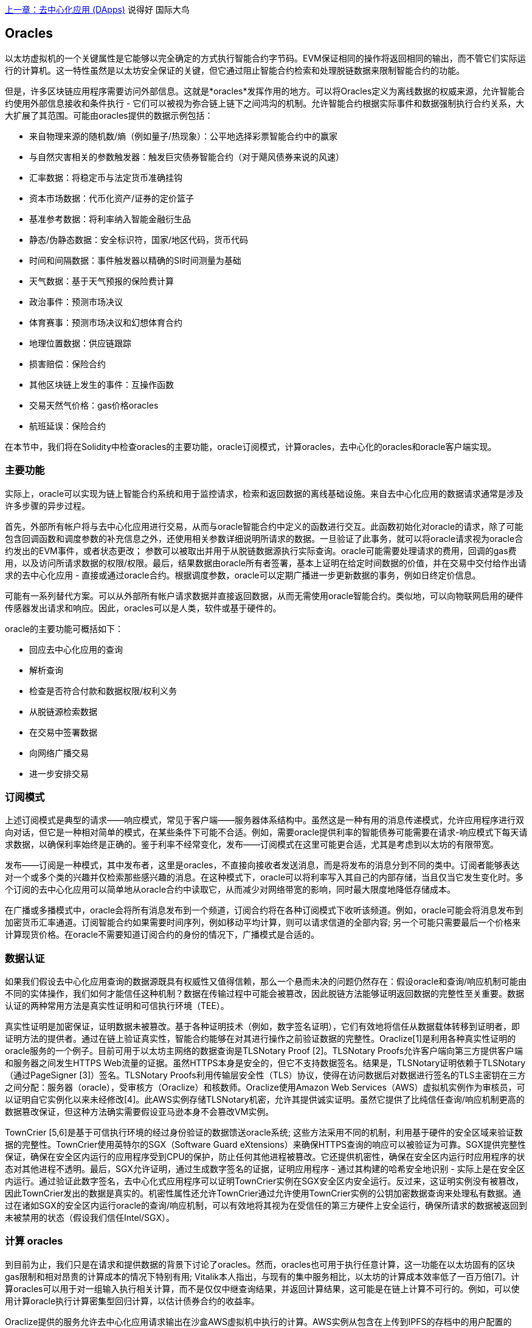 <<第十一章#,上一章：去中心化应用 (DApps)>>
说得好  国际大鸟
[[oracles_chap]]
== Oracles

以太坊虚拟机的一个关键属性是它能够以完全确定的方式执行智能合约字节码。EVM保证相同的操作将返回相同的输出，而不管它们实际运行的计算机。这一特性虽然是以太坊安全保证的关键，但它通过阻止智能合约检索和处理脱链数据来限制智能合约的功能。

但是，许多区块链应用程序需要访问外部信息。这就是*oracles*发挥作用的地方。可以将Oracles定义为离线数据的权威来源，允许智能合约使用外部信息接收和条件执行 - 它们可以被视为弥合链上链下之间鸿沟的机制。允许智能合约根据实际事件和数据强制执行合约关系，大大扩展了其范围。可能由oracles提供的数据示例包括：

* 来自物理来源的随机数/熵（例如量子/热现象）：公平地选择彩票智能合约中的赢家
* 与自然灾害相关的参数触发器：触发巨灾债券智能合约（对于飓风债券来说的风速）
* 汇率数据：将稳定币与法定货币准确挂钩
* 资本市场数据：代币化资产/证券的定价篮子
* 基准参考数据：将利率纳入智能金融衍生品
* 静态/伪静态数据：安全标识符，国家/地区代码，货币代码
* 时间和间隔数据：事件触发器以精确的SI时间测量为基础
* 天气数据：基于天气预报的保险费计算
* 政治事件：预测市场决议
* 体育赛事：预测市场决议和幻想体育合约
* 地理位置数据：供应链跟踪
* 损害赔偿：保险合约
* 其他区块链上发生的事件：互操作函数
* 交易天然气价格：gas价格oracles
* 航班延误：保险合约

在本节中，我们将在Solidity中检查oracles的主要功能，oracle订阅模式，计算oracles，去中心化的oracles和oracle客户端实现。

[[primary_functions_sec]]
=== 主要功能

实际上，oracle可以实现为链上智能合约系统和用于监控请求，检索和返回数据的离线基础设施。来自去中心化应用的数据请求通常是涉及许多步骤的异步过程。

首先，外部所有帐户将与去中心化应用进行交易，从而与oracle智能合约中定义的函数进行交互。此函数初始化对oracle的请求，除了可能包含回调函数和调度参数的补充信息之外，还使用相关参数详细说明所请求的数据。一旦验证了此事务，就可以将oracle请求视为oracle合约发出的EVM事件，或者状态更改； 参数可以被取出并用于从脱链数据源执行实际查询。oracle可能需要处理请求的费用，回调的gas费用，以及访问所请求数据的权限/权限。最后，结果数据由oracle所有者签署，基本上证明在给定时间数据的价值，并在交易中交付给作出请求的去中心化应用 - 直接或通过oracle合约。根据调度参数，oracle可以定期广播进一步更新数据的事务，例如日终定价信息。

可能有一系列替代方案。可以从外部所有帐户请求数据并直接返回数据，从而无需使用oracle智能合约。类似地，可以向物联网启用的硬件传感器发出请求和响应。因此，oracles可以是人类，软件或基于硬件的。

oracle的主要功能可概括如下：

* 回应去中心化应用的查询
* 解析查询
* 检查是否符合付款和数据权限/权利义务
* 从脱链源检索数据
* 在交易中签署数据
* 向网络广播交易
* 进一步安排交易

[[subscription_paterns_sec]]
=== 订阅模式

上述订阅模式是典型的请求——响应模式，常见于客户端——服务器体系结构中。虽然这是一种有用的消息传递模式，允许应用程序进行双向对话，但它是一种相对简单的模式，在某些条件下可能不合适。例如，需要oracle提供利率的智能债券可能需要在请求-响应模式下每天请求数据，以确保利率始终是正确的。鉴于利率不经常变化，发布——订阅模式在这里可能更合适，尤其是考虑到以太坊的有限带宽。

发布——订阅是一种模式，其中发布者，这里是oracles，不直接向接收者发送消息，而是将发布的消息分到不同的类中。订阅者能够表达对一个或多个类的兴趣并仅检索那些感兴趣的消息。在这种模式下，oracle可以将利率写入其自己的内部存储，当且仅当它发生变化时。多个订阅的去中心化应用可以简单地从oracle合约中读取它，从而减少对网络带宽的影响，同时最大限度地降低存储成本。

在广播或多播模式中，oracle会将所有消息发布到一个频道，订阅合约将在各种订阅模式下收听该频道。例如，oracle可能会将消息发布到加密货币汇率通道。订阅智能合约如果需要时间序列，例如移动平均计算，则可以请求信道的全部内容; 另一个可能只需要最后一个价格来计算现货价格。在oracle不需要知道订阅合约的身份的情况下，广播模式是合适的。

[[data_authentication_sec]]
=== 数据认证

如果我们假设去中心化应用查询的数据源既具有权威性又值得信赖，那么一个悬而未决的问题仍然存在：假设oracle和查询/响应机制可能由不同的实体操作，我们如何才能信任这种机制？数据在传输过程中可能会被篡改，因此脱链方法能够证明返回数据的完整性至关重要。数据认证的两种常用方法是真实性证明和可信执行环境（TEE）。

真实性证明是加密保证，证明数据未被篡改。基于各种证明技术（例如，数字签名证明），它们有效地将信任从数据载体转移到证明者，即证明方法的提供者。通过在链上验证真实性，智能合约能够在对其进行操作之前验证数据的完整性。Oraclize[1]是利用各种真实性证明的oracle服务的一个例子。目前可用于以太坊主网络的数据查询是TLSNotary Proof [2]。TLSNotary Proofs允许客户端向第三方提供客户端和服务器之间发生HTTPS Web流量的证据。虽然HTTPS本身是安全的，但它不支持数据签名。结果是，TLSNotary证明依赖于TLSNotary（通过PageSigner [3]）签名。TLSNotary Proofs利用传输层安全性（TLS）协议，使得在访问数据后对数据进行签名的TLS主密钥在三方之间分配：服务器（oracle），受审核方（Oraclize）和核数师。Oraclize使用Amazon Web Services（AWS）虚拟机实例作为审核员，可以证明自它实例化以来未经修改[4]。此AWS实例存储TLSNotary机密，允许其提供诚实证明。虽然它提供了比纯信任查询/响应机制更高的数据篡改保证，但这种方法确实需要假设亚马逊本身不会篡改VM实例。

TownCrier [5,6]是基于可信执行环境的经过身份验证的数据馈送oracle系统; 这些方法采用不同的机制，利用基于硬件的安全区域来验证数据的完整性。TownCrier使用英特尔的SGX（Software Guard eXtensions）来确保HTTPS查询的响应可以被验证为可靠。SGX提供完整性保证，确保在安全区内运行的应用程序受到CPU的保护，防止任何其他进程被篡改。它还提供机密性，确保在安全区内运行时应用程序的状态对其他进程不透明。最后，SGX允许证明，通过生成数字签名的证据，证明应用程序 - 通过其构建的哈希安全地识别 - 实际上是在安全区内运行。通过验证此数字签名，去中心化式应用程序可以证明TownCrier实例在SGX安全区内安全运行。反过来，这证明实例没有被篡改，因此TownCrier发出的数据是真实的。机密性属性还允许TownCrier通过允许使用TownCrier实例的公钥加密数据查询来处理私有数据。通过在诸如SGX的安全区内运行oracle的查询/响应机制，可以有效地将其视为在受信任的第三方硬件上安全运行，确保所请求的数据被返回到未被禁用的状态（假设我们信任Intel/SGX）。

[[computation_oracles_sec]]
=== 计算 oracles

到目前为止，我们只是在请求和提供数据的背景下讨论了oracles。然而，oracles也可用于执行任意计算，这一功能在以太坊固有的区块gas限制和相对昂贵的计算成本的情况下特别有用; Vitalik本人指出，与现有的集中服务相比，以太坊的计算成本效率低了一百万倍[7]。计算oracles可以用于对一组输入执行相关计算，而不是仅仅中继查询结果，并返回计算结果，这可能是在链上计算不可行的。例如，可以使用计算oracle执行计算密集型回归计算，以估计债券合约的收益率。

Oraclize提供的服务允许去中心化应用请求输出在沙盒AWS虚拟机中执行的计算。AWS实例从包含在上传到IPFS的存档中的用户配置的Dockerfile创建可执行容器。根据请求，Oraclize使用其哈希检索此存档，然后在AWS上初始化并执行Docker容器，将作为环境变量提供给应用程序的任何参数传递。容器化应用程序根据时间限制执行计算，并且必须将结果写入标准输出，Oraclize可以将其返回到去中心化应用。Oraclize目前在可审核的t2.micro AWS实例上提供此服务。

作为可验证的oracle真理的标准，“cryptlet”的概念已被正式化为Microsoft更广泛的ESC框架[8]的一部分。Cryptlet在加密的封装内执行，该封装抽象出基础设施，例如I/O，并附加了CryptoDelegate，以便自动对传入和传出的消息进行签名，验证和验证。Cryptlet支持分布式事务，因此合约逻辑可以以ACID方式处理复杂的多步骤，多区块链和外部系统事务。这允许开发人员创建便携，隔离和私有的真相解决方案，以便在智能合约中使用。Cryptlet遵循以下格式：

----
public class SampleContractCryptlet : Cryptlet
  {
        public SampleContractCryptlet(Guid id, Guid bindingId, string name, string address, IContainerServices hostContainer, bool contract)
            : base(id, bindingId, name, address, hostContainer, contract)
        {
            MessageApi =
                new CryptletMessageApi(GetType().FullName, new SampleContractConstructor())
----

TrueBit [9]是可扩展和可验证的离线计算的解决方案。它引入了一个求解器和验证器系统，分别执行计算和验证。如果解决方案受到挑战，则在链上执行对计算子集的迭代验证过程 - 一种“验证游戏”。游戏通过一系列循环进行，每个循环递归地检查计算的越来越小的子集。游戏最终进入最后一轮，挑战是微不足道的，以至于评委 - 以太坊矿工 - 可以对挑战是否合理，在链上进行最终裁决。实际上，TrueBit是一个计算市场的实现，允许去中心化应用支付可在网络外执行的可验证计算，但依靠以太坊来强制执行验证游戏的规则。理论上，这使无信任的智能合约能够安全地执行任何计算任务。

TrueBit等系统有广泛的应用，从机器学习到任何工作量证明的验证。后者的一个例子是Doge-Ethereum桥，它利用TrueBit来验证Dogecoin的工作量证明，Scrypt，一种难以在以太坊块gas限制内计算的内存密集和计算密集型函数。通过在TrueBit上执行此验证，可以在以太坊的Rinkeby测试网络上的智能合约中安全地验证Dogecoin交易。

[[decentralized_orackes_sec]]
=== 去中心化的 oracles

上面概况的机制都描述了依赖于可信任权威的集中式oracle系统。虽然它们应该足以满足许多应用，但它们确实代表了以太坊网络中的中心故障点。已经提出了许多围绕去中心化oracle作为确保数据可用性手段的方案，以及利用链上数据聚合系统创建独立数据提供者网络。

ChainLink [10]提出了一个去中心化oracle网络，包括三个关键的智能合约：信誉合约，订单匹配合约，汇总合约和数据提供商的脱链注册。信誉合约用于跟踪数据提供商的绩效。声誉合约中的分数用于填充离线注册表。订单匹配合约使用信誉合约从oracles中选择出价。然后，它最终确定服务级别协议（SLA），其中包括查询参数和所需的oracles数量。这意味着购买者无需直接与个别的oracles交易。聚合合约从多个oracles收集使用提交/显示方案提交的响应，计算查询的最终集合结果，

这种去中心化方法的主要挑战之一是汇总函数的制定。ChainLink建议计算加权响应，允许为每个oracle响应报告有效性分数。在这里检测“无效”分数是非常重要的，因为它依赖于前提：由对等体提供的响应偏差测量的外围数据点是不正确的。基于响应分布中的oracle响应的位置来计算有效性分数可能会使正确答案超过普通答案。因此，ChainLink提供了一组标准的聚合合约，但也允许指定自定义的聚合合约。

一个相关的想法是SchellingCoin协议[11]。在这里，多个参与者报告价值，并将中位数作为“正确”答案。报告者必须提供重新分配的存款，以支持更接近中位数的价值，从而激励报告与其他价值相似的价值。一个共同的价值，也称为Schelling Point，受访者可能认为这是一个自然而明显的协调目标，预计将接近实际价值。

Teutsch最近提出了一种新的去中心化脱链数据可用性设计oracle [12]。该设计利用专用的工作证明区块链，该区块链能够正确地报告在给定时期内的注册数据是否可用。矿工尝试下载，存储和传播所有当前注册的数据，因此保证数据在本地可用。虽然这样的系统在每个挖掘节点存储和传播所有注册数据的意义上是昂贵的，但是系统允许通过在注册周期结束之后释放数据来重用存储。

[[oracle_client_interfaces_in_solidity_sec]]
=== Solidity中的Oracle客户端接口

下面是一个Solidity示例，演示如何使用API从Oraclize连续轮询ETH/USD价格并以可用的方式存储结果。：

----
/*
   ETH/USD price ticker leveraging CryptoCompare API

   This contract keeps in storage an updated ETH/USD price,
   which is updated every 10 minutes.
 */

pragma solidity ^0.4.1;
import "github.com/oraclize/ethereum-api/oraclizeAPI.sol";

/*
   "oraclize_" prepended methods indicate inheritance from "usingOraclize"
 */
contract EthUsdPriceTicker is usingOraclize {

    uint public ethUsd;

    event newOraclizeQuery(string description);
    event newCallbackResult(string result);

    function EthUsdPriceTicker() payable {
        // signals TLSN proof generation and storage on IPFS
        oraclize_setProof(proofType_TLSNotary | proofStorage_IPFS);

        // requests query
        queryTicker();
    }

    function __callback(bytes32 _queryId, string _result, bytes _proof) public {
        if (msg.sender != oraclize_cbAddress()) throw;
        newCallbackResult(_result);

        /*
         * parse the result string into an unsigned integer for on-chain use
         * uses inherited "parseInt" helper from "usingOraclize", allowing for
         * a string result such as "123.45" to be converted to uint 12345
         */
        ethUsd = parseInt(_result, 2);

        // called from callback since we're polling the price
        queryTicker();
    }

    function queryTicker() public payable {
        if (oraclize_getPrice("URL") > this.balance) {
            newOraclizeQuery("Oraclize query was NOT sent, please add some ETH to cover for the query fee");
        } else {
            newOraclizeQuery("Oraclize query was sent, standing by for the answer..");

            // query params are (delay in seconds, datasource type, datasource argument)
            // specifies JSONPath, to fetch specific portion of JSON API result
            oraclize_query(60 * 10, "URL", "json(https://min-api.cryptocompare.com/data/price?fsym=ETH&tsyms=USD,EUR,GBP).USD");
        }
    }
}
----

要与Oraclize集成，合约EthUsdPriceTicker必须是usingOraclize的子项；usingOraclize合约在oraclizeAPI文件中定义。数据请求是使用oraclize_query()函数生成的，该函数继承自usingOraclize合约。这是一个重载函数，至少需要两个参数：

* 支持的数据源，例如URL，WolframAlpha，IPFS或计算
* 给定数据源的参数，可能包括使用JSON或XML解析助手

价格查询在queryTicke()函数中执行。为了执行查询，Oraclize要求在以太网中支付少量费用，包括将结果传输和处理到__callback()函数的gas成本以及随附的服务附加费。此数量取决于数据源，如果指定，则取决于所需的真实性证明类型。一旦检索到数据，__callback()函数由Oraclize控制的帐户调用，该帐户被允许进行回调; 它传递响应值和唯一的queryId参数，作为示例，它可用于处理和跟踪来自Oraclize的多个挂起的回调。

金融数据提供商Thomson Reuters还为以太坊提供了一项名为BlockOne IQ的oracle服务，允许在私有或许可网络上运行的智能合约请求市场和参考数据[13]。下面是oracle的接口，以及将发出请求的客户端合约：

----
pragma solidity ^0.4.11;

contract Oracle {
    uint256 public divisor;
    function initRequest(uint256 queryType, function(uint256) external onSuccess, function(uint256) external onFailure) public returns (uint256 id);
    function addArgumentToRequestUint(uint256 id, bytes32 name, uint256 arg) public;
    function addArgumentToRequestString(uint256 id, bytes32 name, bytes32 arg) public;
    function executeRequest(uint256 id) public;
    function getResponseUint(uint256 id, bytes32 name) public constant returns(uint256);
    function getResponseString(uint256 id, bytes32 name) public constant returns(bytes32);
    function getResponseError(uint256 id) public constant returns(bytes32);
    function deleteResponse(uint256 id) public constant;
}

contract OracleB1IQClient {

    Oracle private oracle;
    event LogError(bytes32 description);

    function OracleB1IQClient(address addr) public payable {
        oracle = Oracle(addr);
        getIntraday("IBM", now);
    }

    function getIntraday(bytes32 ric, uint256 timestamp) public {
        uint256 id = oracle.initRequest(0, this.handleSuccess, this.handleFailure);
        oracle.addArgumentToRequestString(id, "symbol", ric);
        oracle.addArgumentToRequestUint(id, "timestamp", timestamp);
        oracle.executeRequest(id);
    }

    function handleSuccess(uint256 id) public {
        assert(msg.sender == address(oracle));
        bytes32 ric = oracle.getResponseString(id, "symbol");
        uint256 open = oracle.getResponseUint(id, "open");
        uint256 high = oracle.getResponseUint(id, "high");
        uint256 low = oracle.getResponseUint(id, "low");
        uint256 close = oracle.getResponseUint(id, "close");
        uint256 bid = oracle.getResponseUint(id, "bid");
        uint256 ask = oracle.getResponseUint(id, "ask");
        uint256 timestamp = oracle.getResponseUint(id, "timestamp");
        oracle.deleteResponse(id);
        // Do something with the price data..
    }

    function handleFailure(uint256 id) public {
        assert(msg.sender == address(oracle));
        bytes32 error = oracle.getResponseError(id);
        oracle.deleteResponse(id);
        emit LogError(error);
    }

}
----

使用initRequest()函数启动数据请求，该函数除了两个回调函数之外，还允许指定查询类型（在此示例中，是对日内价格的请求）。
这将返回一个uint256标识符，然后可以使用该标识符提供其他参数。addArgumentToRequestString()函数用于指定RIC（Reuters Instrument Code），此处用于IBM股票，addArgumentToRequestUint()允许指定时间戳。现在，传入block.timestamp的别名将检索IBM的当前价格。然后由executeRequest()函数执行该请求。处理完请求后，oracle合约将使用查询标识符调用onSuccess回调函数，允许检索结果数据，否则在检索失败时使用错误代码进行onFailure回调。成功检索的可用字段包括开盘价，最高价，最低价，收盘价（OHLC）和买/卖价。

Reality Keys [14]允许使用POST请求对事实进行离线请求。响应以加密方式签名，允许在链上进行验证。在这里，请求使用blockr.io API在特定时间检查比特币区块链上的账户余额：
----
wget -qO- https://www.realitykeys.com/api/v1/blockchain/new --post-data="chain=XBT&address=1F1tAaz5x1HUXrCNLbtMDqcw6o5GNn4xqX&which_total=total_received&comparison=ge&value=1000&settlement_date=2015-09-23&objection_period_secs=604800&accept_terms_of_service=current&use_existing=1"
----

对于此示例，参数允许指定区块链，要查询的金额（总收到金额或最终余额）以及要与提供的值进行比较的结果，从而允许真或假的响应。除了“signature_v2”字段之外，生成的JSON对象还包括返回值，该字段允许使用ecrecover()函数在智能合约中验证结果：

----
"machine_resolution_value" : "29665.80352",
"signature_v2" : {
	"fact_hash" : "aadb3fa8e896e56bb13958947280047c0b4c3aa4ab8c07d41a744a79abf2926b",
	"ethereum_address" : "6fde387af081c37d9ffa762b49d340e6ae213395",
	"base_unit" : 1,
	"signed_value" : "0000000000000000000000000000000000000000000000000000000000000001",
  	"sig_r" : "a2cd9dc040e393299b86b1c21cbb55141ef5ee868072427fc12e7cfaf8fd02d1",
  	"sig_s" : "8f3199b9c5696df34c5193afd0d690241291d251a5d7b5c660fa8fb310e76f80",
  	"sig_v" : 27
}
----

为了验证签名，ecrecover()可以确定数据确实由ethereum_address签名，如下所示。fact_hash和signed_value经过哈希处理，并将三个签名参数传递给ecrecover（）：

----
bytes32 result_hash = sha3(fact_hash, signed_value);
address signer_address = ecrecover(result_hash, sig_v, sig_r, sig_s);
assert(signer_address == ethereum_address);
uint256 result = uint256(signed_value) / base_unit;
// Do something with the result..
----

[[references_sec]]
=== 参考

[1] http://www.oraclize.it/ +
[2] https://tlsnotary.org/ +
[3] https://tlsnotary.org/pagesigner.html +
[4] https://bitcointalk.org/index.php?topic=301538.0 +
[5] http://hackingdistributed.com/2017/06/15/town-crier/ +
[6] https://www.cs.cornell.edu/~fanz/files/pubs/tc-ccs16-final.pdf +
[7] https://www.crowdfundinsider.com/2018/04/131519-vitalik-buterin-outlines-off-chain-ethereum-smart-contract-activity-at-deconomy/ +
[8] https://github.com/Azure/azure-blockchain-projects/blob/master/bletchley/EnterpriseSmartContracts.md +
[9] https://people.cs.uchicago.edu/~teutsch/papers/truebit.pdf +
[10] https://link.smartcontract.com/whitepaper +
[11] https://blog.ethereum.org/2014/03/28/schellingcoin-a-minimal-trust-universal-data-feed/ +
[12] http://people.cs.uchicago.edu/~teutsch/papers/decentralized_oracles.pdf +
[13] https://developers.thomsonreuters.com/blockchain-apis/blockone-iq-ethereum +
[14] https://www.realitykeys.com

[[other_links_sec]]
=== 其他链接

https://ethereum.stackexchange.com/questions/201/how-does-oraclize-handle-the-tlsnotary-secret +
https://blog.oraclize.it/on-decentralization-of-blockchain-oracles-94fb78598e79 +
https://medium.com/@YondonFu/off-chain-computation-solutions-for-ethereum-developers-507b23355b17 +
https://blog.oraclize.it/overcoming-blockchain-limitations-bd50a4cfb233 +
https://medium.com/@jeff.ethereum/optimising-the-ethereum-virtual-machine-58457e61ca15 +
http://docs.oraclize.it/#ethereum +
https://media.consensys.net/a-visit-to-the-oracle-de9097d38b2f +
https://blog.ethereum.org/2014/07/22/ethereum-and-oracles/ +
http://www.oraclize.it/papers/random_datasource-rev1.pdf +
https://blog.oraclize.it/on-decentralization-of-blockchain-oracles-94fb78598e79 +
https://www.reddit.com/r/ethereum/comments/73rgzu/is_solving_the_oracle_problem_a_paradox/ +
https://medium.com/truebit/a-file-system-dilemma-2bd81a2cba25
https://medium.com/@roman.brodetski/introducing-oracul-decentralized-oracle-data-feed-solution-for-ethereum-5cab1ca8bb64

<<第十三章#,下一章：Gas>>

image::images/thanks.jpeg["赞赏译者",height=400,align="center"]
